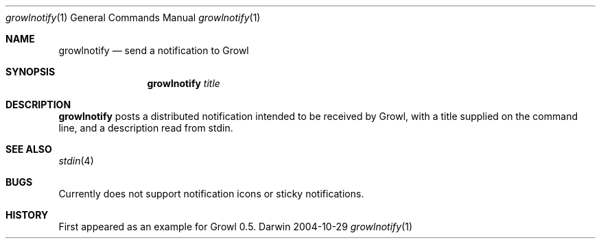 .Dd 2004-10-29           \" DATE 
.Dt growlnotify 1      \" Program name and manual section number 
.Os Darwin
.Sh NAME                 \" Section Header - required - don't modify 
.Nm growlnotify
.Nd send a notification to Growl
.Sh SYNOPSIS             \" Section Header - required - don't modify
.Nm
.Ar title                \" Underlined argument - use .Ar anywhere to underline
.Sh DESCRIPTION          \" Section Header - required - don't modify
.Nm
posts a distributed notification intended to be received by Growl, with a title supplied on the command line, and a description read from stdin.
.Pp                      \" Inserts a space
.Sh SEE ALSO 
.\" List links in ascending order by section, alphabetically within a section.
.\" Please do not reference files that do not exist without filing a bug report
.Xr stdin 4
.Sh BUGS              \" Document known, unremedied bugs 
Currently does not support notification icons or sticky notifications.
.Sh HISTORY           \" Document history if command behaves in a unique manner 
First appeared as an example for Growl 0.5.
